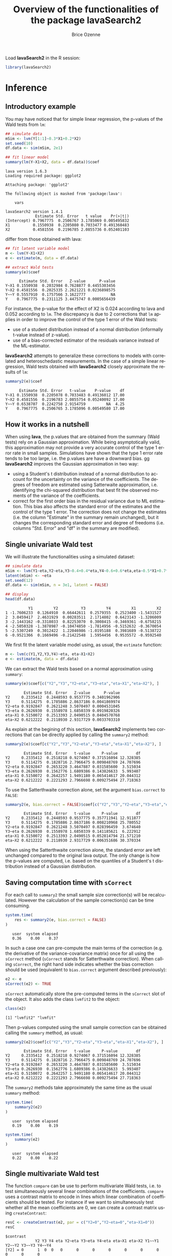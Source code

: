 #+TITLE: Overview of the functionalities of the package lavaSearch2
#+Author: Brice Ozenne
#+LaTeX_HEADER: %\VignetteIndexEntry{overview}
#+LaTeX_HEADER: %\VignetteEngine{R.rsp::tex}
#+LaTeX_HEADER: %\VignetteKeyword{R}
#+BEGIN_SRC R :exports none :results output :session *R* :cache no
options(width = 90)
#+END_SRC

#+RESULTS:

Load *lavaSearch2* in the R session:
#+BEGIN_SRC R :exports code :results silent :session *R* :cache no
library(lavaSearch2)
#+END_SRC 

* Inference
** Introductory example
You may have noticed that for simple linear regression, the p-values
of the Wald tests from =lm=:
#+BEGIN_SRC R :exports both :results output :session *R* :cache no
## simulate data
mSim <- lvm(Y[1:1]~0.3*X1+0.2*X2)
set.seed(10)
df.data <- sim(mSim, 2e1)

## fit linear model
summary(lm(Y~X1+X2, data = df.data))$coef
#+END_SRC

#+RESULTS:
#+begin_example
lava version 1.6.3
Loading required package: ggplot2

Attaching package: 'ggplot2'

The following object is masked from 'package:lava':

    vars

lavaSearch2 version 1.4.1
             Estimate Std. Error   t value    Pr(>|t|)
(Intercept) 0.7967775  0.2506767 3.1785069 0.005495832
X1          0.1550938  0.2205080 0.7033477 0.491360483
X2          0.4581556  0.2196785 2.0855736 0.052401103
#+end_example

differ from those obtained with lava:
#+BEGIN_SRC R :exports both :results output :session *R* :cache no
## fit latent variable model
m <- lvm(Y~X1+X2)
e <- estimate(m, data = df.data)

## extract Wald tests
summary(e)$coef
#+END_SRC

#+RESULTS:
:       Estimate Std. Error   Z-value      P-value
: Y~X1 0.1550938  0.2032984 0.7628877 0.4455303456
: Y~X2 0.4581556  0.2025335 2.2621221 0.0236898575
: Y~~Y 0.5557910  0.1757566 3.1622777           NA
: Y    0.7967775  0.2311125 3.4475747 0.0005656439

For instance, the p-value for the effect of X2 is 0.024 according to
lava and 0.052 according to =lm=. The discrepancy is due to 2
corrections that =lm= applies in order to improve the control of the
type 1 error of the Wald tests:
- use of a student distribution instead of a normal distribution
  (informally t-value instead of z-value).
- use of a bias-corrected estimator of the residuals variance instead
  of the ML-estimator.
*lavaSearch2* attempts to generalize these corrections to models with
correlated and heteroschedastic measurements. In the case of a simple
linear regression, Wald tests obtained with *lavaSearch2* closely
approximate the results of =lm=:
#+BEGIN_SRC R :exports both :results output :session *R* :cache no
summary2(e)$coef
#+END_SRC

#+RESULTS:
:       Estimate Std. Error   t-value    P-value    df
: Y~X1 0.1550938  0.2205078 0.7033483 0.49136012 17.00
: Y~X2 0.4581556  0.2196783 2.0855754 0.05240092 17.00
: Y~~Y 0.6538707  0.2242758 2.9154759         NA  4.25
: Y    0.7967775  0.2506765 3.1785096 0.00549580 17.00

** How it works in a nutshell

When using *lava*, the p.values that are obtained from the summary
(Wald tests) rely on a Gaussian approximation. While being
asymptotically valid, this approximation may not provide a very
accurate control of the type 1 error rate in small
samples. Simulations have shown that the type 1 error rate tends to be
too large, i.e. the p.values are have a downward bias.  gg
*lavaSearch2* improves the Gaussian approximation in two way:
- using a Student's t distribution instead of a normal distribution to
  account for the uncertainty on the variance of the coefficients. The
  degrees of freedom are estimated using Satterwaite approximation,
  i.e. identifying the chi-squared distribution that best fit the
  observed moments of the variance of the coefficients. 
- correct for the first order bias in the residual variance due to ML
  estimation. This bias also affects the standard error of the
  estimates and the control of the type 1 error. The correction does
  not change the estimates (i.e. the column "Estimate" in the summary
  remain unchanged), but it changes the corresponding standard error
  and degree of freedoms (i.e. columns "Std. Error" and "df" in the
  summary are modified).

** Single univariate Wald test

We will illustrate the functionalities using a simulated dataset:
#+BEGIN_SRC R :exports both :results output :session *R* :cache no
## simulate data
mSim <- lvm(Y1~eta,Y2~eta,Y3~0.4+0.4*eta,Y4~0.6+0.6*eta,eta~0.5*X1+0.7*X2)
latent(mSim) <- ~eta
set.seed(12)
df.data <- sim(mSim, n = 3e1, latent = FALSE)

## display
head(df.data)
#+END_SRC

#+RESULTS:
:           Y1         Y2          Y3         Y4         X1         X2
: 1 -1.7606233  0.1264910  0.66442611  0.2579355  0.2523400 -1.5431527
: 2  3.0459417  2.4631929  0.00283511  2.1714802  0.6423143 -1.3206009
: 3 -2.1443162 -0.3318033  0.82253070  0.3008415 -0.3469361 -0.6758215
: 4 -2.5050328 -1.3878987 -0.10474850 -1.7814956 -0.5152632 -0.3670054
: 5 -2.5307249  0.3012422  1.22046986 -1.0195188  0.3981689 -0.5138722
: 6 -0.9521366  0.1669496 -0.21422548  1.5954456  0.9535572 -0.9592540

We first fit the latent variable model using, as usual, the =estimate=
function:
#+BEGIN_SRC R :exports both :results output :session *R* :cache no
m <- lvm(c(Y1,Y2,Y3,Y4)~eta, eta~X1+X2)
e <- estimate(m, data = df.data)
#+END_SRC

#+RESULTS:

We can extract the Wald tests based on a normal approximation using
=summary=:
#+BEGIN_SRC R :exports both :results output :session *R* :cache no
summary(e)$coef[c("Y2","Y3","Y2~eta","Y3~eta","eta~X1","eta~X2"), ]
#+END_SRC

#+RESULTS:
:         Estimate Std. Error   Z-value      P-value
: Y2     0.2335412  0.2448593 0.9537775 0.3401962906
: Y3     0.5114275  0.1785886 2.8637186 0.0041869974
: Y2~eta 0.9192847  0.2621248 3.5070497 0.0004531045
: Y3~eta 0.2626930  0.1558978 1.6850339 0.0919820326
: eta~X1 0.5150072  0.2513393 2.0490515 0.0404570768
: eta~X2 0.6212222  0.2118930 2.9317729 0.0033703310

As explain at the begining of this section, *lavaSearch2* implements
two corrections that can be directly applied by calling the =summary2=
method:
#+BEGIN_SRC R :exports both :results output :session *R* :cache no
summary2(e)$coef[c("Y2","Y3","Y2~eta","Y3~eta","eta~X1","eta~X2"), ]
#+END_SRC

#+RESULTS:
:         Estimate Std. Error   t-value     P-value        df
: Y2     0.2335412  0.2518218 0.9274067 0.371516094 12.328385
: Y3     0.5114275  0.1828716 2.7966475 0.009848769 24.707696
: Y2~eta 0.9192847  0.2653220 3.4647887 0.031585600  3.515034
: Y3~eta 0.2626930  0.1562776 1.6809386 0.143826633  5.993407
: eta~X1 0.5150072  0.2642257 1.9491180 0.065414617 20.044312
: eta~X2 0.6212222  0.2221293 2.7966698 0.009275494 27.718363

To use the Satterthwaite correction alone, set the argument
  =bias.correct= to =FALSE=:

#+BEGIN_SRC R :exports both :results output :session *R* :cache no
summary2(e, bias.correct = FALSE)$coef[c("Y2","Y3","Y2~eta","Y3~eta","eta~X1","eta~X2"), ]
#+END_SRC

#+RESULTS:
:         Estimate Std. Error   t-value     P-value        df
: Y2     0.2335412  0.2448593 0.9537775 0.357711941 12.911877
: Y3     0.5114275  0.1785886 2.8637186 0.008210968 25.780552
: Y2~eta 0.9192847  0.2621248 3.5070497 0.028396459  3.674640
: Y3~eta 0.2626930  0.1558978 1.6850339 0.141185621  6.222912
: eta~X1 0.5150072  0.2513393 2.0490515 0.052814794 21.571210
: eta~X2 0.6212222  0.2118930 2.9317729 0.006351686 30.370334

When using the Satterthwaite correction alone, the standard error are
left unchanged compared to the original lava output. The only change
is how the p-values are computed, i.e. based on the quantiles of a
Student's t distribution instead of a Gaussian distribution. 

** Saving computation time with =sCorrect=
For each call to =summary2= the small sample size correction(s) will
be recalculated. However the calculation of the sample correction(s)
can be time consuming.
#+BEGIN_SRC R :exports both :results output :session *R* :cache no
system.time(
    res <- summary2(e, bias.correct = FALSE)
)
#+END_SRC

#+RESULTS:
:    user  system elapsed 
:    0.36    0.00    0.37

In such a case one can pre-compute the main terms of the correction
(e.g. the derivative of the variance-covariance matrix) once for all
using the =sCorrect= method (=sCorrect= stands for Satterthwaite
correction). When calling =sCorrect=, the right hand side indicates
whether the bias correction should be used (equivalent to
=bias.correct= argument described previously):
#+BEGIN_SRC R :exports both :results output :session *R* :cache no
e2 <- e
sCorrect(e2) <- TRUE
#+END_SRC

#+RESULTS:

=sCorrect= automatically store the pre-computed terms in the =sCorrect=
slot of the object. It also adds the class =lvmfit2= to the object:
#+BEGIN_SRC R :exports both :results output :session *R* :cache no
class(e2)
#+END_SRC

#+RESULTS:
: [1] "lvmfit2" "lvmfit"

Then p-values computed using the small sample correction can be
obtained calling the =summary= method, as usual:
#+BEGIN_SRC R :exports both :results output :session *R* :cache no
summary2(e2)$coef[c("Y2","Y3","Y2~eta","Y3~eta","eta~X1","eta~X2"), ]
#+END_SRC

#+RESULTS:
:         Estimate Std. Error   t-value     P-value        df
: Y2     0.2335412  0.2518218 0.9274067 0.371516094 12.328385
: Y3     0.5114275  0.1828716 2.7966475 0.009848769 24.707696
: Y2~eta 0.9192847  0.2653220 3.4647887 0.031585600  3.515034
: Y3~eta 0.2626930  0.1562776 1.6809386 0.143826633  5.993407
: eta~X1 0.5150072  0.2642257 1.9491180 0.065414617 20.044312
: eta~X2 0.6212222  0.2221293 2.7966698 0.009275494 27.718363

The =summary2= methods take approximately the same time as the usual
=summary= method:
#+BEGIN_SRC R :exports both :results output :session *R* :cache no
system.time(
    summary2(e2)
)
#+END_SRC

#+RESULTS:
:    user  system elapsed 
:    0.19    0.00    0.19

#+BEGIN_SRC R :exports both :results output :session *R* :cache no
system.time(
    summary(e2)
)
#+END_SRC

#+RESULTS:
:    user  system elapsed 
:    0.22    0.00    0.22

** Single multivariate Wald test

The function =compare= can be use to perform multivariate Wald tests,
i.e. to test simultaneously several linear combinations of the
coefficients.  =compare= uses a contrast matrix to encode in lines
which linear combination of coefficients should be tested. For
instance if we want to simultaneously test whether all the mean
coefficients are 0, we can create a contrast matrix using
=createContrast=:
#+BEGIN_SRC R :exports both :results output :session *R* :cache no
resC <- createContrast(e2, par = c("Y2=0","Y2~eta=0","eta~X1=0"))
resC
#+END_SRC

#+RESULTS:
#+begin_example
$contrast
             Y2 Y3 Y4 eta Y2~eta Y3~eta Y4~eta eta~X1 eta~X2 Y1~~Y1 Y2~~Y2 Y3~~Y3 Y4~~Y4
[Y2] = 0      1  0  0   0      0      0      0      0      0      0      0      0      0
[Y2~eta] = 0  0  0  0   0      1      0      0      0      0      0      0      0      0
[eta~X1] = 0  0  0  0   0      0      0      0      1      0      0      0      0      0
             eta~~eta
[Y2] = 0            0
[Y2~eta] = 0        0
[eta~X1] = 0        0

$null
    [Y2] = 0 [Y2~eta] = 0 [eta~X1] = 0 
           0            0            0 

$Q
[1] 3
#+end_example

We can then test the linear hypothesis by specifying in =compare= the
left hand side of the hypothesis (argument contrast) and the right
hand side (argument null):
#+BEGIN_SRC R :exports both :results output :session *R* :cache no
resTest0 <- lava::compare(e2, contrast = resC$contrast, null = resC$null)
resTest0
#+END_SRC

#+RESULTS:
#+begin_example

	- Wald test -

	Null Hypothesis:
	[Y2] = 0
	[Y2~eta] = 0
	[eta~X1] = 0

data:  
chisq = 21.332, df = 3, p-value = 8.981e-05
sample estimates:
          Estimate   Std.Err       2.5%     97.5%
[Y2]     0.2335412 0.2448593 -0.2463741 0.7134566
[Y2~eta] 0.9192847 0.2621248  0.4055295 1.4330399
[eta~X1] 0.5150072 0.2513393  0.0223912 1.0076231
#+end_example

=compare= uses a chi-squared distribution to compute the p-values.
Similarly to the Gaussian approximation, while being valid
asymptotically this procedure may not provide a very accurate control
of the type 1 error rate in small samples. Fortunately, the correction
proposed for the univariate Wald statistic can be adapted to the
multivariate Wald statistic. This is achieved by =compare2=:
#+BEGIN_SRC R :exports both :results output :session *R* :cache no
resTest1 <- compare2(e2, contrast = resC$contrast, null = resC$null)
resTest1
#+END_SRC

#+RESULTS:
#+begin_example

	- Wald test -

	Null Hypothesis:
	[Y2] = 0
	[Y2~eta] = 0
	[eta~X1] = 0

data:  
F-statistic = 6.7118, df1 = 3, df2 = 11.1, p-value = 0.007596
sample estimates:
              Estimate   Std.Err        df       2.5%     97.5%
[Y2] = 0     0.2335412 0.2518218 12.328385 -0.3135148 0.7805973
[Y2~eta] = 0 0.9192847 0.2653220  3.515034  0.1407653 1.6978041
[eta~X1] = 0 0.5150072 0.2642257 20.044312 -0.0360800 1.0660943
#+end_example

The same result could have been obtained using the par argument to
define the linear hypothesis:
#+BEGIN_SRC R :exports both :results output :session *R* :cache no
resTest2 <- compare2(e2, par = c("Y2","Y2~eta","eta~X1"))
identical(resTest1,resTest2)
#+END_SRC

#+RESULTS:
: [1] TRUE

Now a F distribution is used to compute the p-values. As before on can
set the argument =bias.correct= to =FALSE= to use the Satterthwaite
approximation alone:
#+BEGIN_SRC R :exports both :results output :session *R* :cache no
resTest3 <- compare2(e, bias.correct = FALSE, 
                      contrast = resC$contrast, null = resC$null)
resTest3
#+END_SRC

#+RESULTS:
#+begin_example

	- Wald test -

	Null Hypothesis:
	[Y2] = 0
	[Y2~eta] = 0
	[eta~X1] = 0

data:  
F-statistic = 7.1107, df1 = 3, df2 = 11.13, p-value = 0.006182
sample estimates:
              Estimate   Std.Err       df         2.5%     97.5%
[Y2] = 0     0.2335412 0.2448593 12.91188 -0.295812256 0.7628948
[Y2~eta] = 0 0.9192847 0.2621248  3.67464  0.165378080 1.6731913
[eta~X1] = 0 0.5150072 0.2513393 21.57121 -0.006840023 1.0368543
#+end_example

In this case the F-statistic of =compare2= is the same as the
chi-squared statistic of =compare= divided by the rank of the contrast matrix:
#+BEGIN_SRC R :exports both :results output :session *R* :cache no
resTest0$statistic/qr(resC$contrast)$rank
#+END_SRC

#+RESULTS:
:    chisq 
: 7.110689

** Robust Wald tests

When one does not want to assume normality distributed residuals,
robust standard error can be used instead of the model based standard
errors. They can be obtain by setting the argument =robust= to =TRUE=
when computing univariate Wald tests:
#+BEGIN_SRC R :exports both :results output :session *R* :cache no
summary2(e, robust = TRUE)$coef[c("Y2","Y3","Y2~eta","Y3~eta","eta~X1","eta~X2"), ]
#+END_SRC

#+RESULTS:
:         Estimate robust SE   t-value     P-value        df
: Y2     0.2335412 0.2353245 0.9924222 0.340071187 12.328385
: Y3     0.5114275 0.1897160 2.6957535 0.012449993 24.707696
: Y2~eta 0.9192847 0.1791240 5.1321150 0.009609880  3.515034
: Y3~eta 0.2626930 0.1365520 1.9237585 0.102782655  5.993407
: eta~X1 0.5150072 0.2167580 2.3759546 0.027585480 20.044312
: eta~X2 0.6212222 0.2036501 3.0504389 0.004989038 27.718363

or multivariate Wald test:
#+BEGIN_SRC R :exports both :results output :session *R* :cache no
compare2(e2, robust = TRUE, par = c("Y2","Y2~eta","eta~X1"))
#+END_SRC

#+RESULTS:
#+begin_example

	- Wald test -

	Null Hypothesis:
	[Y2] = 0
	[Y2~eta] = 0
	[eta~X1] = 0

data:  
F-statistic = 12.526, df1 = 3, df2 = 11.1, p-value = 0.0006959
sample estimates:
              Estimate robust SE        df        2.5%     97.5%
[Y2] = 0     0.2335412 0.2353245 12.328385 -0.27767612 0.7447586
[Y2~eta] = 0 0.9192847 0.1791240  3.515034  0.39369139 1.4448780
[eta~X1] = 0 0.5150072 0.2167580 20.044312  0.06292197 0.9670923
#+end_example

Only the standard error is affected by the argument =robust=, the
degrees of freedom are the one of the model-based standard errors.  It
may be surprising that the (corrected) robust standard errors are (in
this example) smaller than the (corrected) model-based one. This is
also the case for the uncorrected one:
#+BEGIN_SRC R :exports both :results output :session *R* :cache no
rbind(robust = diag(crossprod(iid(e2))),
      model = diag(vcov(e2)))
#+END_SRC

#+RESULTS:
:                Y2         Y3         Y4        eta     Y2~eta     Y3~eta     Y4~eta
: robust 0.04777252 0.03325435 0.03886706 0.06011727 0.08590732 0.02179453 0.02981895
: model  0.05995606 0.03189389 0.04644303 0.06132384 0.06870941 0.02430412 0.03715633
:            eta~X1     eta~X2    Y1~~Y1    Y2~~Y2     Y3~~Y3     Y4~~Y4  eta~~eta
: robust 0.05166005 0.05709393 0.2795272 0.1078948 0.03769614 0.06923165 0.3198022
: model  0.06317144 0.04489865 0.1754744 0.1600112 0.05112998 0.10152642 0.2320190

This may be explained by the fact the robust standard error tends to
be liberal in small samples (e.g. see Kauermann 2001, A Note on the
Efficiency of Sandwich Covariance Matrix Estimation ).
** Assessing the type 1 error of the testing procedure

The function =calibrateType1= can be used to assess the type 1 error
of a Wald statistic on a specific example. This however assumes that
the estimated model is correctly specified. Let's make an example. For
this we simulate some data:
#+BEGIN_SRC R :exports both :results output :session *R* :cache no
set.seed(10)
m.generative <- lvm(Y ~ X1 + X2 + Gene)
categorical(m.generative, labels = c("ss","ll")) <- ~Gene
d <- lava::sim(m.generative, n = 50, latent = FALSE)
#+END_SRC

#+RESULTS:

Let's now imagine that we want to analyze the relationship between
Y and Gene using the following dataset:
#+BEGIN_SRC R :exports both :results output :session *R* :cache no
head(d)
#+END_SRC

#+RESULTS:
:             Y         X1         X2 Gene
: 1 -1.14369572 -0.4006375 -0.7618043   ss
: 2 -0.09943370 -0.3345566  0.4193754   ss
: 3 -0.04331996  1.3679540 -1.0399434   ll
: 4  2.25017335  2.1377671  0.7115740   ss
: 5  0.16715138  0.5058193 -0.6332130   ss
: 6  1.73931135  0.7863424  0.5631747   ss

For this we fit define a LVM:
#+BEGIN_SRC R :exports both :results output :session *R* :cache no
myModel <- lvm(Y ~ X1 + X2 + Gene)
#+END_SRC

#+RESULTS:

and estimate the coefficients of the model using =estimate=:
#+BEGIN_SRC R :exports both :results output :session *R* :cache no
e <- estimate(myModel, data = d)
e
#+END_SRC

#+RESULTS:
:                     Estimate Std. Error  Z-value  P-value
: Regressions:                                             
:    Y~X1              1.02349    0.12017  8.51728   <1e-12
:    Y~X2              0.91519    0.12380  7.39244   <1e-12
:    Y~Genell          0.48035    0.23991  2.00224  0.04526
: Intercepts:                                              
:    Y                -0.11221    0.15773 -0.71141   0.4768
: Residual Variances:                                      
:    Y                 0.67073    0.13415  5.00000

We can now use =calibrateType1= to perform a simulation study. We just
need to define the null hypotheses (i.e. which coefficients should be
set to 0 when generating the data) and the number of simulations:
#+BEGIN_SRC R :exports both :results output :session *R* :cache no
mySimulation <- calibrateType1(e, 
                               null = "Y~Genell",
                               n.rep = 50, 
                               trace = FALSE, seed = 10)
#+END_SRC

#+RESULTS:

To save time we only make 50 simulations but much more are necessary
to really assess the type 1 error rate. Then we can use the =summary=
method to display the results:
#+BEGIN_SRC R :exports both :results output :session *R* :cache no
summary(mySimulation)
#+END_SRC

#+RESULTS:
#+begin_example
Estimated type 1 error rate [95% confidence interval] 
  > sample size: 50 | number of simulations: 50
     link statistic correction type1error                  CI
 Y~Genell      Wald       Gaus       0.12 [0.05492 ; 0.24242]
                          Satt       0.10 [0.04224 ; 0.21869]
                           SSC       0.10 [0.04224 ; 0.21869]
                    SSC + Satt       0.08 [0.03035 ; 0.19456]

Corrections: Gaus = Gaussian approximation 
             SSC  = small sample correction 
             Satt = Satterthwaite approximation
#+end_example


\clearpage

* Adjustment for multiple comparisons
** Univariate Wald test, single model

When performing multiple testing, adjustment for multiple comparisons
is necessary in order to control the type 1 error rate, i.e. to
provide interpretable p.values. The *multcomp* package enables to do
such adjustment when all tests comes from the same =lvmfit= object:
#+BEGIN_SRC R :exports both :results output :session *R* :cache no
## simulate data
mSim <- lvm(Y ~ 0.25 * X1 + 0.3 * X2 + 0.35 * X3 + 0.4 * X4 + 0.45 * X5 + 0.5 * X6)
set.seed(10)
df.data <- sim(mSim, n = 4e1)

## fit lvm
e.lvm <- estimate(lvm(Y ~ X1 + X2 + X3 + X4 + X5 + X6), data = df.data)
name.coef <- names(coef(e.lvm))
n.coef <- length(name.coef)

## Create contrast matrix
resC <- createContrast(e.lvm, par = paste0("Y~X",1:6), rowname.rhs = FALSE)
resC$contrast
#+END_SRC

#+RESULTS:
:      Y Y~X1 Y~X2 Y~X3 Y~X4 Y~X5 Y~X6 Y~~Y
: Y~X1 0    1    0    0    0    0    0    0
: Y~X2 0    0    1    0    0    0    0    0
: Y~X3 0    0    0    1    0    0    0    0
: Y~X4 0    0    0    0    1    0    0    0
: Y~X5 0    0    0    0    0    1    0    0
: Y~X6 0    0    0    0    0    0    1    0

#+BEGIN_SRC R :exports both :results output :session *R* :cache no
e.glht <- multcomp::glht(e.lvm, linfct = resC$contrast, rhs = resC$null)
summary(e.glht)
#+END_SRC

#+RESULTS:
#+begin_example

	 Simultaneous Tests for General Linear Hypotheses

Fit: estimate.lvm(x = lvm(Y ~ X1 + X2 + X3 + X4 + X5 + X6), data = df.data)

Linear Hypotheses:
          Estimate Std. Error z value Pr(>|z|)   
Y~X1 == 0   0.3270     0.1589   2.058  0.20725   
Y~X2 == 0   0.4025     0.1596   2.523  0.06611 . 
Y~X3 == 0   0.5072     0.1383   3.669  0.00144 **
Y~X4 == 0   0.3161     0.1662   1.902  0.28582   
Y~X5 == 0   0.3875     0.1498   2.586  0.05554 . 
Y~X6 == 0   0.3758     0.1314   2.859  0.02482 * 
---
Signif. codes:  0 '***' 0.001 '**' 0.01 '*' 0.05 '.' 0.1 ' ' 1
(Adjusted p values reported -- single-step method)
#+end_example

Note that this correction relies on the Gaussian approximation. To use
small sample corrections implemented in *lavaSearch2*, just call
=glht2= instead of =glht=:
#+BEGIN_SRC R :exports both :results output :session *R* :cache no
e.glht2 <- glht2(e.lvm, linfct = resC$contrast, rhs = resC$null)
summary(e.glht2)
#+END_SRC

#+RESULTS:
#+begin_example

	 Simultaneous Tests for General Linear Hypotheses

Fit: estimate.lvm(x = lvm(Y ~ X1 + X2 + X3 + X4 + X5 + X6), data = df.data)

Linear Hypotheses:
          Estimate Std. Error t value Pr(>|t|)  
Y~X1 == 0   0.3270     0.1750   1.869   0.3290  
Y~X2 == 0   0.4025     0.1757   2.291   0.1482  
Y~X3 == 0   0.5072     0.1522   3.333   0.0123 *
Y~X4 == 0   0.3161     0.1830   1.727   0.4128  
Y~X5 == 0   0.3875     0.1650   2.349   0.1315  
Y~X6 == 0   0.3758     0.1447   2.597   0.0762 .
---
Signif. codes:  0 '***' 0.001 '**' 0.01 '*' 0.05 '.' 0.1 ' ' 1
(Adjusted p values reported -- single-step method)
#+end_example

The single step method is the appropriate correction when one wants to
report the most significant p-value relative to a set of
hypotheses. If the second most significant p-value is also to be
reported then the method "free" is more appropriate:
#+BEGIN_SRC R :exports both :results output :session *R* :cache no
summary(e.glht2, test = multcomp::adjusted("free"))
#+END_SRC

#+RESULTS:
#+begin_example

	 Simultaneous Tests for General Linear Hypotheses

Fit: estimate.lvm(x = lvm(Y ~ X1 + X2 + X3 + X4 + X5 + X6), data = df.data)

Linear Hypotheses:
          Estimate Std. Error t value Pr(>|t|)  
Y~X1 == 0   0.3270     0.1750   1.869   0.1291  
Y~X2 == 0   0.4025     0.1757   2.291   0.0913 .
Y~X3 == 0   0.5072     0.1522   3.333   0.0123 *
Y~X4 == 0   0.3161     0.1830   1.727   0.1291  
Y~X5 == 0   0.3875     0.1650   2.349   0.0913 .
Y~X6 == 0   0.3758     0.1447   2.597   0.0645 .
---
Signif. codes:  0 '***' 0.001 '**' 0.01 '*' 0.05 '.' 0.1 ' ' 1
(Adjusted p values reported -- free method)
#+end_example

Indeed, here there is no relations between the hypotheses. See the
book: "Multiple Comparisons Using R" by Frank Bretz, Torsten Hothorn,
and Peter Westfall (2011, CRC Press) for details about the theory
underlying the *multcomp* package.

** Univariate Wald test, multiple models

Pipper et al. in "A Versatile Method for Confirmatory Evaluation of
the Effects of a Covariate in Multiple Models" (2012, Journal of the
Royal Statistical Society, Series C) developed a method to assess the
effect of an exposure on several outcomes when a different model is
fitted for each outcome. This method has been implemented in the =mmm=
function from the *multcomp* package for glm and Cox
models. *lavaSearch2* extends it to =lvm=. 

Let's consider an example where we wish to assess the treatment effect
on three outcomes X, Y, and Z. We have at hand three measurements
relative to outcome Z for each individual:
#+BEGIN_SRC R :exports both :results output :session *R* :cache no
mSim <- lvm(X ~ Age + 0.5*Treatment,
            Y ~ Gender + 0.25*Treatment,
            c(Z1,Z2,Z3) ~ eta, eta ~ 0.75*treatment,
            Age[40:5]~1)
latent(mSim) <- ~eta
categorical(mSim, labels = c("placebo","SSRI")) <- ~Treatment
categorical(mSim, labels = c("male","female")) <- ~Gender

n <- 5e1
set.seed(10)
df.data <- sim(mSim, n = n, latent = FALSE)
head(df.data)
#+END_SRC

#+RESULTS:
#+begin_example
         X      Age Treatment          Y Gender         Z1         Z2          Z3
1 39.12289 39.10415   placebo  0.6088958 female  1.8714112  2.2960633 -0.09326935
2 39.56766 39.25191      SSRI  1.0001325 female  0.9709943  0.6296226  1.31035910
3 41.68751 43.05884   placebo  2.1551047 female -1.1634011 -0.3332927 -1.30769267
4 44.68102 44.78019      SSRI  0.3852728 female -1.0305476  0.6678775  0.99780139
5 41.42559 41.13105   placebo -0.8666783   male -1.6342816 -0.8285492  1.20450488
6 42.64811 41.75832      SSRI -1.0710170 female -1.2198019 -1.9602130 -1.85472132
   treatment
1  1.1639675
2 -1.5233846
3 -2.5183351
4 -0.7075292
5 -0.2874329
6 -0.4353083
#+end_example

We fit a model specific to each outcome:
#+BEGIN_SRC R :exports both :results output :session *R* :cache no
lmX <- lm(X ~ Age + Treatment, data = df.data)
lvmY <- estimate(lvm(Y ~ Gender + Treatment), data = df.data)
lvmZ <- estimate(lvm(c(Z1,Z2,Z3) ~ 1*eta, eta ~ -1 + Treatment), 
                 data = df.data)
#+END_SRC

#+RESULTS:

and combine them into a list of =lvmfit= objects:
#+BEGIN_SRC R :exports both :results output :session *R* :cache no
mmm.lvm <- multcomp::mmm(X = lmX, Y = lvmY, Z = lvmZ)
#+END_SRC

#+RESULTS:

We can then generate a contrast matrix to test each coefficient
related to the treatment:
#+BEGIN_SRC R :exports both :results output :session *R* :cache no
resC <- createContrast(mmm.lvm, var.test = "Treatment", add.variance = TRUE)
resC$contrast
#+END_SRC

#+RESULTS:
#+begin_example
                     X: (Intercept) X: Age X: TreatmentSSRI X: sigma2 Y: Y
X: TreatmentSSRI                  0      0                1         0    0
Y: Y~TreatmentSSRI                0      0                0         0    0
Z: eta~TreatmentSSRI              0      0                0         0    0
                     Y: Y~Genderfemale Y: Y~TreatmentSSRI Y: Y~~Y Z: Z1 Z: Z2 Z: Z3
X: TreatmentSSRI                     0                  0       0     0     0     0
Y: Y~TreatmentSSRI                   0                  1       0     0     0     0
Z: eta~TreatmentSSRI                 0                  0       0     0     0     0
                     Z: eta~TreatmentSSRI Z: Z1~~Z1 Z: Z2~~Z2 Z: Z3~~Z3 Z: eta~~eta
X: TreatmentSSRI                        0         0         0         0           0
Y: Y~TreatmentSSRI                      0         0         0         0           0
Z: eta~TreatmentSSRI                    1         0         0         0           0
#+end_example

#+BEGIN_SRC R :exports both :results output :session *R* :cache no
lvm.glht2 <- glht2(mmm.lvm, linfct = resC$contrast, rhs = resC$null)
summary(lvm.glht2)
#+END_SRC

#+RESULTS:
: 
: 	 Simultaneous Tests for General Linear Hypotheses
: 
: Linear Hypotheses:
:                           Estimate Std. Error t value Pr(>|t|)
: X: TreatmentSSRI == 0       0.4661     0.2533   1.840    0.187
: Y: Y~TreatmentSSRI == 0    -0.5421     0.2613  -2.074    0.117
: Z: eta~TreatmentSSRI == 0  -0.6198     0.4404  -1.407    0.393
: (Adjusted p values reported -- single-step method)

This can be compared to the unadjusted p.values:
#+BEGIN_SRC R :exports both :results output :session *R* :cache no
summary(lvm.glht2, test = multcomp::univariate())
#+END_SRC

#+RESULTS:
#+begin_example

	 Simultaneous Tests for General Linear Hypotheses

Linear Hypotheses:
                          Estimate Std. Error t value Pr(>|t|)  
X: TreatmentSSRI == 0       0.4661     0.2533   1.840   0.0720 .
Y: Y~TreatmentSSRI == 0    -0.5421     0.2613  -2.074   0.0435 *
Z: eta~TreatmentSSRI == 0  -0.6198     0.4404  -1.407   0.1659  
---
Signif. codes:  0 '***' 0.001 '**' 0.01 '*' 0.05 '.' 0.1 ' ' 1
(Univariate p values reported)
#+end_example


\clearpage 
* Model diagnostic
** Detection of local dependencies

The =modelsearch= function of *lava* is a diagnostic tool for latent
variable models. It enables to search for local dependencies
(i.e. model misspecification) and add them to the model. Obviously it
is a data-driven procedure and its usefulness can be discussed,
especially in small samples:
- the procedure is instable, i.e. is likely to lead to two different
  models when applied on two different dataset sampled from the same
  generative model.
- it is hard to define a meaningful significance threshold since
  p-values should be adjusted for multiple comparisons and sequential
  testing. However traditional methods like Bonferroni-Holm tend to
  over corrected and therefore reduce the power of the procedure since
  they assume that the test are independent.

The function =modelsearch2= in *lavaSearch2* partially solves the
second issue by adjusting the p-values for multiple testing. Let's see
an example:
#+BEGIN_SRC R :exports both :results output :session *R* :cache no
## simulate data
mSim <- lvm(c(y1,y2,y3)~u, u~x1+x2)
latent(mSim) <- ~u
covariance(mSim) <- y2~y3
transform(mSim, Id~u) <- function(x){1:NROW(x)}
set.seed(10)
df.data <- lava::sim(mSim, n = 125, latent = FALSE)
head(df.data)
#+END_SRC

#+RESULTS:
:           y1           y2         y3         x1         x2 Id
: 1  5.5071523  4.883752014  6.2928016  0.8694750  2.3991549  1
: 2 -0.6398644  0.025832617  0.5088030 -0.6800096 -0.0898721  2
: 3 -2.5835495 -2.616715027 -2.8982645  0.1732145 -0.8216484  3
: 4 -2.5312637 -2.518185427 -2.9015033 -0.1594380 -0.2869618  4
: 5  1.6346220 -0.001877577  0.3705181  0.7934994  0.1312789  5
: 6  0.4939972  1.759884014  1.5010499  1.6943505 -1.0620840  6

#+BEGIN_SRC R :exports both :results output :session *R* :cache no
## fit model
m <- lvm(c(y1,y2,y3)~u, u~x1)
latent(m) <- ~u
addvar(m) <- ~x2 
e.lvm <- estimate(m, data = df.data)
#+END_SRC

#+RESULTS:

=modelsearch2= can be used to sequentially apply the =modelsearch=
function with a given correction for the p.values:
#+BEGIN_SRC R :exports both :results output :session *R* :cache no
resScore <- modelsearch2(e.lvm, alpha = 0.1, trace = FALSE)
displayScore <- summary(resScore)
#+END_SRC

#+RESULTS:
: Sequential search for local dependence using the score statistic 
: The variable selection procedure retained 2 variables:
:     link statistic      p.value adjusted.p.value dp.Info selected nTests
: 1   u~x2  6.036264 1.577228e-09     5.008615e-08       1     TRUE     10
: 2 y2~~y3  2.629176 8.559198e-03     6.055947e-02       1     TRUE      9
: 3  y3~x1  1.770997 7.656118e-02     2.814424e-01       1    FALSE      8
: Confidence level: 0.9 (two sided, adjustement: fastmax)

This indeed matches the highest score statistic found by
=modelsearch=:
#+BEGIN_SRC R :exports both :results output :session *R* :cache no
resScore0 <- modelsearch(e.lvm, silent = TRUE)
c(statistic = sqrt(max(resScore0$test[,"Test Statistic"])), 
  p.value = min(resScore0$test[,"P-value"]))
#+END_SRC

#+RESULTS:
:    statistic      p.value 
: 6.036264e+00 1.577228e-09

We can compare the adjustment using the max distribution to bonferroni:
#+BEGIN_SRC R :exports both :results output :session *R* :cache no
data.frame(link = displayScore$table[,"link"],
           none = displayScore$table[,"p.value"],
           bonferroni = displayScore$table[,"p.value"]*displayScore$table[1,"nTests"],
           max = displayScore$table[,"adjusted.p.value"])
#+END_SRC

#+RESULTS:
:     link         none   bonferroni          max
: 1   u~x2 1.577228e-09 1.577228e-08 5.008615e-08
: 2 y2~~y3 8.559198e-03 8.559198e-02 6.055947e-02
: 3  y3~x1 7.656118e-02 7.656118e-01 2.814424e-01

In theory, the correction based on the max statistic should give a p
value that is smaller or equal than the p value adjusted using
Bonferroni. However for for very small p-values, the max-correction
can be numerically inaccurate and result in p-values that are slightly
larger. The evolution of the estimation of a given coefficient across
the sequential search can be displayed using =autoplot=:
   
#+BEGIN_SRC R :results graphics :file "c:/Users/hpl802/Documents/GitHub/lavaSearch2/vignettes/modelsearch.png" :exports results :session *R* :cache no
autoplot(resScore, param = "u~x1")
#+END_SRC

#+RESULTS:
[[file:./modelsearch.png]]

In many cases, all links are not plausible so the user should
indicates which links should be investigated by =modelsearch2=. This
can be done via the argument =link=:

#+BEGIN_SRC R :exports both :results output :session *R* :cache no
resRed <- modelsearch2(e.lvm, link = c("y1~~y2","y1~~y3","y2~~y3"), trace = FALSE)
print(resRed)
#+END_SRC

#+RESULTS:
: Sequential search for local dependence using the score statistic 
: The variable selection procedure did not retain any variable 
:     link statistic    p.value adjusted.p.value dp.Info selected nTests
: 1 y1~~y3  1.754102 0.07941299        0.1819309       1    FALSE      3
: Confidence level: 0.95 (two sided, adjustement: fastmax)

The function =findNewLink= can help the user to identify the set of
relevant links:
#+BEGIN_SRC R :exports both :results output :session *R* :cache no
findNewLink(e.lvm$model, type = "covariance")$link
#+END_SRC

#+RESULTS:
: [1] "y1~~y2" "y1~~y3" "y2~~y3"

** Checking that the names of the variables in the model match those of the data

When estimating latent variable models using *lava*, it sometimes
happens that the model does not converge:
#+BEGIN_SRC R :exports both :results output :session *R* :cache no
## simulate data
set.seed(10)
df.data <- sim(lvm(Y~X1+X2), 1e2)

## fit model
mWrong <- lvm(Y ~ X + X2)
eWrong <- estimate(mWrong, data = df.data)
#+END_SRC

#+RESULTS:
: Warning messages:
: 1: In estimate.lvm(mWrong, data = df.data) :
:   Lack of convergence. Increase number of iteration or change starting values.
: 2: In sqrt(diag(asVar)) : NaNs produced

 This can have several reasons:
- the model is not identifiable.
- the optimization routine did not managed to find a local
  optimum. This may happen for complex latent variable model where the
  objective function is not convex or locally convex.
- the user has made a mistake when defining the model or has not given
  the appropriate dataset.

The =checkData= function enables to check the last point. It compares
the observed variables defined in the model and the one given by the
dataset. In case of mismatch it returns a message:
#+BEGIN_SRC R :exports both :results output :session *R* :cache no
checkData(mWrong, df.data)
#+END_SRC

#+RESULTS:
: Missing variable in data: X
 
In presence of latent variables, the user needs to explicitely define
them in the model, otherwise =checkData= will identify them as an
issue:
#+BEGIN_SRC R :exports both :results output :session *R* :cache no
## simulate data
set.seed(10)
mSim <- lvm(c(Y1,Y2,Y3)~eta)
latent(mSim) <- ~eta
df.data <- sim(mSim, n = 1e2, latent = FALSE)

## fit model
m <- lvm(c(Y1,Y2,Y3)~eta)
checkData(m, data = df.data)
#+END_SRC

#+RESULTS:
: Missing variable in data: eta

#+BEGIN_SRC R :exports both :results output :session *R* :cache no
latent(m) <- ~eta
checkData(m, data = df.data)
#+END_SRC

#+RESULTS:
: No issue detected


\clearpage

* Information about the R session used for this document

#+BEGIN_SRC R :exports both :results output :session *R* :cache no
sessionInfo()
#+END_SRC

#+RESULTS:
#+begin_example
R version 3.5.1 (2018-07-02)
Platform: x86_64-w64-mingw32/x64 (64-bit)
Running under: Windows 7 x64 (build 7601) Service Pack 1

Matrix products: default

locale:
[1] LC_COLLATE=Danish_Denmark.1252  LC_CTYPE=Danish_Denmark.1252   
[3] LC_MONETARY=Danish_Denmark.1252 LC_NUMERIC=C                   
[5] LC_TIME=Danish_Denmark.1252    

attached base packages:
[1] stats     graphics  grDevices utils     datasets  methods   base     

other attached packages:
[1] lavaSearch2_1.4.1 ggplot2_3.0.0     lava_1.6.3       

loaded via a namespace (and not attached):
 [1] Rcpp_0.12.19      pillar_1.3.0      compiler_3.5.1    plyr_1.8.4       
 [5] bindr_0.1.1       tools_3.5.1       tibble_1.4.2      gtable_0.2.0     
 [9] lattice_0.20-35   pkgconfig_2.0.2   rlang_0.2.2       Matrix_1.2-14    
[13] parallel_3.5.1    mvtnorm_1.0-8     bindrcpp_0.2.2    withr_2.1.2      
[17] dplyr_0.7.6       stringr_1.3.1     grid_3.5.1        tidyselect_0.2.4 
[21] glue_1.3.0        R6_2.3.0          survival_2.42-6   multcomp_1.4-8   
[25] TH.data_1.0-9     purrr_0.2.5       reshape2_1.4.3    magrittr_1.5     
[29] scales_1.0.0      codetools_0.2-15  MASS_7.3-50       splines_3.5.1    
[33] assertthat_0.2.0  colorspace_1.3-2  numDeriv_2016.8-1 labeling_0.3     
[37] sandwich_2.5-0    stringi_1.2.4     lazyeval_0.2.1    munsell_0.5.0    
[41] crayon_1.3.4      zoo_1.8-4
#+end_example

* CONFIG :noexport:
#+LANGUAGE:  en
#+LaTeX_CLASS: org-article
#+LaTeX_CLASS_OPTIONS: [12pt]
#+OPTIONS:   title:t author:t toc:nil todo:nil
#+OPTIONS:   H:3 num:t 
#+OPTIONS:   TeX:t LaTeX:t

** Code
#+PROPERTY: header-args :session *R*
#+PROPERTY: header-args :tange yes % extract source code: http://orgmode.org/manual/Extracting-source-code.html
#+PROPERTY: header-args :cache no 
#+LATEX_HEADER: \RequirePackage{fancyvrb}
#+LATEX_HEADER: \DefineVerbatimEnvironment{verbatim}{Verbatim}{fontsize=\small,formatcom = {\color[rgb]{0.5,0,0}}}

** Display 
#+LaTeX_HEADER: \geometry{a4paper, left=15mm, right=15mm}

#+LATEX_HEADER: \RequirePackage{colortbl} % arrayrulecolor to mix colors
#+LATEX_HEADER: \RequirePackage{setspace} % to modify the space between lines - incompatible with footnote in beamer
#+LaTeX_HEADER:\usepackage{authblk} % enable several affiliations (clash with beamer)
#+LaTeX_HEADER:\renewcommand{\baselinestretch}{1.1}
#+LATEX_HEADER:\geometry{top=1cm}

** List
#+LaTeX_HEADER: \usepackage{enumitem}

** Notations
#+LATEX_HEADER: \RequirePackage{xspace} % 
#+LATEX_HEADER: \newcommand\Rlogo{\textbf{\textsf{R}}\xspace} % 

** Image
#+LATEX_HEADER: \RequirePackage{epstopdf} % to be able to convert .eps to .pdf image files
